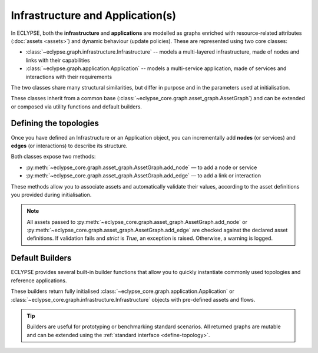 Infrastructure and Application(s)
=================================

In ECLYPSE, both the **infrastructure** and **applications** are modelled as graphs enriched with resource-related attributes (:doc:`assets <assets>`) and dynamic behaviour (update policies). These are represented using two core classes:

- :class:`~eclypse.graph.infrastructure.Infrastructure` -- models a multi-layered infrastructure, made of nodes and links with their capabilities
- :class:`~eclypse.graph.application.Application` -- models a multi-service application, made of services and interactions with their requirements

The two classes share many structural similarities, but differ in purpose and in the parameters used at initialisation.

.. tab-set::

   .. tab-item:: Infrastructure
      :sync: infra

      .. code-block:: python

         from eclypse.graph.infrastructure import Infrastructure

         infrastructure = Infrastructure(
             infrastructure_id="infra",
             node_update_policy=[...],
             edge_update_policy=[...],
             node_assets=[...],
             edge_assets=[...],
             resource_init="min",
             seed=42,
             placement_strategy=...,
             path_assets_aggregators=...,
             path_algorithm=...,
         )

      **Key parameters:**

      - ``infrastructure_id``: identifier of the infrastructure
      - ``node_update_policy`` / ``edge_update_policy``: list of :doc:`update policies <update-policy>` for infrastructure resources
      - ``node_assets`` / ``edge_assets``: available capabilities (:doc:`asset <assets>` values) of nodes and links
      - ``resource_init``: initialisation of resources (*min* or *max*)
      - ``seed``: random seed for reproducibility
      - ``placement_strategy``: global :doc:`placement strategy <placement-strategy>` for all applications
      - ``path_assets_aggregators``: aggregators for *each link asset* evaluation across paths
      - ``path_algorithm``: path logic to retrieve and check the paths among nodes

   .. tab-item:: Application
      :sync: app

      .. code-block:: python

         from eclypse.graph.application import Application

         application = Application(
             application_id="app",
             node_update_policy=[...],
             edge_update_policy=[...],
             node_assets=[...],
             edge_assets=[...],
             requirement_init="min",
             seed=42,
             flows=[["serviceA", "serviceB"], ...],
         )

      **Key parameters:**

      - ``application_id``: identifier of the application
      - ``node_update_policy`` / ``edge_update_policy``: list of :doc:`update policies <update-policy>` for application requirements
      - ``node_assets`` / ``edge_assets``: resource requirements (:doc:`asset <assets>` values) of services and links
      - ``requirement_init``: initialisation of resources (*min* or *max*)
      - ``seed``: random seed for reproducibility
      - ``flows``: list of service chains or communication flows

These classes inherit from a common base (:class:`~eclypse_core.graph.asset_graph.AssetGraph`) and can be extended or composed via utility functions and default builders.

.. _define-topology:

Defining the topologies
-----------------------

Once you have defined an Infrastructure or an Application object, you can incrementally add **nodes** (or services) and **edges** (or interactions) to describe its structure.

Both classes expose two methods:

- :py:meth:`~eclypse_core.graph.asset_graph.AssetGraph.add_node` — to add a node or service
- :py:meth:`~eclypse_core.graph.asset_graph.AssetGraph.add_edge` — to add a link or interaction

These methods allow you to associate assets and automatically validate their values, according to the asset definitions you provided during initialisation.

.. tab-set::

   .. tab-item:: Infrastructure
      :sync: infra

      .. code-block:: python

        from eclypse.graph.infrastructure import Infrastructure
        from eclypse.graph.assets.defaults import cpu, ram, latency, bandwidth

        infra = Infrastructure(infrastructure_id="my-infra",
            node_assets={"cpu": cpu, "ram": ram},
            edge_assets={"latency": latency, "bandwidth": bandwidth},
            ...)

        # Add two compute node
        infra.add_node("node-1", cpu=4.0, ram=8.0)
        infra.add_node("node-2", cpu=8.0, ram=16.0, strict=False)

        # Add a link with latency and bandwidth
        infra.add_edge(
            "node-1", "node-2",
            latency=10.0,
            bandwidth=100.0,
            symmetric=True  # optional bidirectional link
        )

      - ``strict=True`` (default): raises an error if asset values are inconsistent
      - ``symmetric=True``: adds the edge in both directions

   .. tab-item:: Application
      :sync: app

      .. code-block:: python

        from eclypse.graph.application import Application
        from eclypse.graph.assets.defaults import cpu, ram, latency, bandwidth

        app = Application(application_id="my-app",
            node_assets={"cpu": cpu, "ram": ram},
            edge_assets={"latency": latency, "bandwidth": bandwidth},
            ...)

        # Add a service with specific resource requirements
        app.add_node("service-A", cpu=1.0, ram=0.5)
        app.add_node("service-B", cpu=2.0, ram=1.0, strict=False)

        # Add a directional communication between services
        app.add_edge(
            "service-A", "service-B",
            latency=5.0,
            bandwidth=10.0,
            symmetric=False
        )

      - ``strict=True`` (default): raises an error if requirements are outside defined bounds
      - ``symmetric=False`` (default): adds the edge in one direction only

      If you're building an application to run in **emulation mode** rather than *simulation*,
      each service must be implemented with actual logic and remote execution support.

      See the :doc:`Emulation guide <../advanced/emulation>` for details.

.. note::

   All assets passed to :py:meth:`~eclypse_core.graph.asset_graph.AssetGraph.add_node` or :py:meth:`~eclypse_core.graph.asset_graph.AssetGraph.add_edge` are checked against the declared asset definitions.
   If validation fails and `strict` is `True`, an exception is raised. Otherwise, a warning is logged.

Default Builders
----------------

ECLYPSE provides several built-in builder functions that allow you to quickly instantiate commonly used topologies and reference applications.

These builders return fully initialised :class:`~eclypse_core.graph.application.Application` or :class:`~eclypse_core.graph.infrastructure.Infrastructure` objects with pre-defined assets and flows.

.. tab-set::

   .. tab-item:: Infrastructure
      :sync: infra

      You can import infrastructure builders from:

      .. code-block:: python

         from eclypse.builders.infrastructure import (
             b_cube,
             fat_tree,
             hierarchical,
             random,
             star,
             get_orion_cev,
         )

      **Available infrastructure builders:**

      - :py:func:`~eclypse.builders.infrastructure.generators.b_cube`
      - :py:func:`~eclypse.builders.infrastructure.generators.fat_tree`
      - :py:func:`~eclypse.builders.infrastructure.generators.hierarchical`
      - :py:func:`~eclypse.builders.infrastructure.generators.random`
      - :py:func:`~eclypse.builders.infrastructure.generators.star`
      - :py:func:`~eclypse.builders.infrastructure.orion_cev.get_orion_cev`: returns the ORION-CEV reference infrastructure

      **Example:**

      .. code-block:: python

         from eclypse.builders.infrastructure import fat_tree

         infra = fat_tree(k=4)

   .. tab-item:: Application
      :sync: app

      ECLYPSE currently includes a builder for the **SockShop** application
      from the `Microservices Demo <https://github.com/ocp-power-demos/sock-shop-demo>`_ project,
      using :class:`~eclypse.builders.application.sock_shop.application.get_sock_shop` method.

      .. code-block:: python

         from eclypse.builders.application import get_sock_shop

         app = get_sock_shop()

      This application contains multiple interconnected services and representative communication flows.

.. tip::

   Builders are useful for prototyping or benchmarking standard scenarios. All returned graphs are mutable and can be extended using the :ref:`standard interface <define-topology>`.
